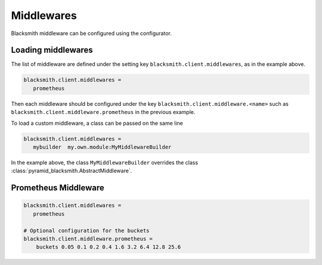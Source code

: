 Middlewares
===========

Blacksmith middleware can be configured using the configurator.


Loading middlewares
-------------------

The list of middleware are defined under the 
setting key ``blacksmith.client.middlewares``, as in the example above.

.. code-block:: ini

   blacksmith.client.middlewares =
      prometheus

Then each middleware should be configured under the key
``blacksmith.client.middleware.<name>`` such as
``blacksmith.client.middleware.prometheus`` in the previous example.

To load a custom middleware, a class can be passed on the same line

.. code-block:: ini

   blacksmith.client.middlewares =
      mybuilder  my.own.module:MyMiddlewareBuilder


In the example above, the class ``MyMiddlewareBuilder`` overrides the class
:class:`pyramid_blacksmith.AbstractMiddleware`.


Prometheus Middleware
---------------------

.. code-block:: ini

   blacksmith.client.middlewares =
      prometheus

   # Optional configuration for the buckets
   blacksmith.client.middleware.prometheus =
       buckets 0.05 0.1 0.2 0.4 1.6 3.2 6.4 12.8 25.6
